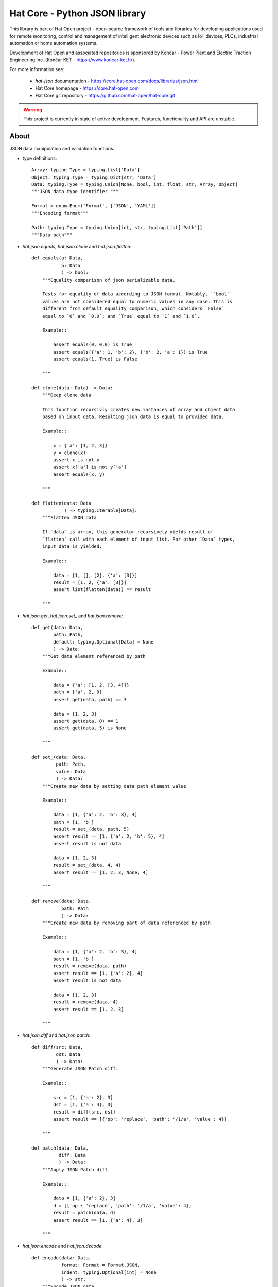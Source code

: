 Hat Core - Python JSON library
==============================

This library is part of Hat Open project - open-source framework of tools and
libraries for developing applications used for remote monitoring, control and
management of intelligent electronic devices such as IoT devices, PLCs,
industrial automation or home automation systems.

Development of Hat Open and associated repositories is sponsored by
Končar - Power Plant and Electric Traction Engineering Inc.
(Končar KET - `<https://www.koncar-ket.hr>`_).

For more information see:

    * `hat-json` documentation - `<https://core.hat-open.com/docs/libraries/json.html>`_
    * Hat Core homepage - `<https://core.hat-open.com>`_
    * Hat Core git repository - `<https://github.com/hat-open/hat-core.git>`_

.. warning::

    This project is currently in state of active development. Features,
    functionality and API are unstable.


About
-----

JSON data manipulation and validation functions.

* type definitions::

    Array: typing.Type = typing.List['Data']
    Object: typing.Type = typing.Dict[str, 'Data']
    Data: typing.Type = typing.Union[None, bool, int, float, str, Array, Object]
    """JSON data type identifier."""

    Format = enum.Enum('Format', ['JSON', 'YAML'])
    """Encoding format"""

    Path: typing.Type = typing.Union[int, str, typing.List['Path']]
    """Data path"""


* `hat.json.equals`, `hat.json.clone` and `hat.json.flatten`::

    def equals(a: Data,
               b: Data
               ) -> bool:
        """Equality comparison of json serializable data.

        Tests for equality of data according to JSON format. Notably, ``bool``
        values are not considered equal to numeric values in any case. This is
        different from default equality comparison, which considers `False`
        equal to `0` and `0.0`; and `True` equal to `1` and `1.0`.

        Example::

            assert equals(0, 0.0) is True
            assert equals({'a': 1, 'b': 2}, {'b': 2, 'a': 1}) is True
            assert equals(1, True) is False

        """

    def clone(data: Data) -> Data:
        """Deep clone data

        This function recursivly creates new instances of array and object data
        based on input data. Resulting json data is equal to provided data.

        Example::

            x = {'a': [1, 2, 3]}
            y = clone(x)
            assert x is not y
            assert x['a'] is not y['a']
            assert equals(x, y)

        """

    def flatten(data: Data
                ) -> typing.Iterable[Data]:
        """Flatten JSON data

        If `data` is array, this generator recursively yields result of
        `flatten` call with each element of input list. For other `Data` types,
        input data is yielded.

        Example::

            data = [1, [], [2], {'a': [3]}]
            result = [1, 2, {'a': [3]}]
            assert list(flatten(data)) == result

        """


* `hat.json.get`, `hat.json.set_` and `hat.json.remove`::

    def get(data: Data,
            path: Path,
            default: typing.Optional[Data] = None
            ) -> Data:
        """Get data element referenced by path

        Example::

            data = {'a': [1, 2, [3, 4]]}
            path = ['a', 2, 0]
            assert get(data, path) == 3

            data = [1, 2, 3]
            assert get(data, 0) == 1
            assert get(data, 5) is None

        """

    def set_(data: Data,
             path: Path,
             value: Data
             ) -> Data:
        """Create new data by setting data path element value

        Example::

            data = [1, {'a': 2, 'b': 3}, 4]
            path = [1, 'b']
            result = set_(data, path, 5)
            assert result == [1, {'a': 2, 'b': 5}, 4]
            assert result is not data

            data = [1, 2, 3]
            result = set_(data, 4, 4)
            assert result == [1, 2, 3, None, 4]

        """

    def remove(data: Data,
               path: Path
               ) -> Data:
        """Create new data by removing part of data referenced by path

        Example::

            data = [1, {'a': 2, 'b': 3}, 4]
            path = [1, 'b']
            result = remove(data, path)
            assert result == [1, {'a': 2}, 4]
            assert result is not data

            data = [1, 2, 3]
            result = remove(data, 4)
            assert result == [1, 2, 3]

        """


* `hat.json.diff` and `hat.json.patch`::

    def diff(src: Data,
             dst: Data
             ) -> Data:
        """Generate JSON Patch diff.

        Example::

            src = [1, {'a': 2}, 3]
            dst = [1, {'a': 4}, 3]
            result = diff(src, dst)
            assert result == [{'op': 'replace', 'path': '/1/a', 'value': 4}]

        """

    def patch(data: Data,
              diff: Data
              ) -> Data:
        """Apply JSON Patch diff.

        Example::

            data = [1, {'a': 2}, 3]
            d = [{'op': 'replace', 'path': '/1/a', 'value': 4}]
            result = patch(data, d)
            assert result == [1, {'a': 4}, 3]

        """


* `hat.json.encode` and `hat.json.decode`::

    def encode(data: Data,
               format: Format = Format.JSON,
               indent: typing.Optional[int] = None
               ) -> str:
        """Encode JSON data.

        Args:
            data: JSON data
            format: encoding format
            indent: indentation size

        """

    def decode(data_str: str,
               format: Format = Format.JSON
               ) -> Data:
        """Decode JSON data.

        Args:
            data_str: encoded JSON data
            format: encoding format

        """


* `hat.json.encode_file` and `hat.json.decode_file`::

    def encode_file(data: Data,
                    path: pathlib.PurePath,
                    format: typing.Optional[Format] = None,
                    indent: typing.Optional[int] = 4):
        """Encode JSON data to file.

        If `format` is ``None``, encoding format is derived from path suffix.

        Args:
            data: JSON data
            path: file path
            format: encoding format
            indent: indentation size

        """

    def decode_file(path: pathlib.PurePath,
                    format: typing.Optional[Format] = None
                    ) -> Data:
        """Decode JSON data from file.

        If `format` is ``None``, encoding format is derived from path suffix.

        Args:
            path: file path
            format: encoding format

        """


* `hat.json.SchemaRepository`::

    class SchemaRepository:
        """JSON Schema repository.

        A repository that holds json schemas and enables validation against
        them.

        Repository can be initialized with multiple arguments, which can be
        instances of ``pathlib.PurePath``, ``Data`` or ``SchemaRepository``.

        If an argument is of type ``pathlib.PurePath``, and path points to file
        with a suffix '.json', '.yml' or '.yaml', json serializable data is
        decoded from the file. Otherwise, it is assumed that path points to a
        directory, which is recursively searched for json and yaml files. All
        decoded schemas are added to the repository. If a schema with the same
        `id` was previosly added, an exception is raised.

        If an argument is of type ``Data``, it should be a json serializable
        data representation of a JSON schema. If a schema with the same `id`
        was previosly added, an exception is raised.

        If an argument is of type ``SchemaRepository``, its schemas are added
        to the new repository. Previously added schemas with the same `id` are
        replaced.

        """

        def __init__(self, *args: typing.Union[pathlib.PurePath,
                                               Data,
                                               'SchemaRepository']): ...

        def validate(self,
                     schema_id: str,
                     data: Data):
            """Validate data against JSON schema.

            Args:
                schema_id: JSON schema identifier
                data: data to be validated

            Raises:
                jsonschema.ValidationError

            """

        def to_json(self) -> Data:
            """Export repository content as json serializable data.

            Entire repository content is exported as json serializable data.
            New repository can be created from the exported content by using
            :meth:`SchemaRepository.from_json`.

            """

        @staticmethod
        def from_json(data: typing.Union[pathlib.PurePath,
                                         Data]
                      ) -> 'SchemaRepository':
            """Create new repository from content exported as json serializable
            data.

            Creates a new repository from content of another repository that was
            exported by using :meth:`SchemaRepository.to_json`.

            Args:
                data: repository data

            """
